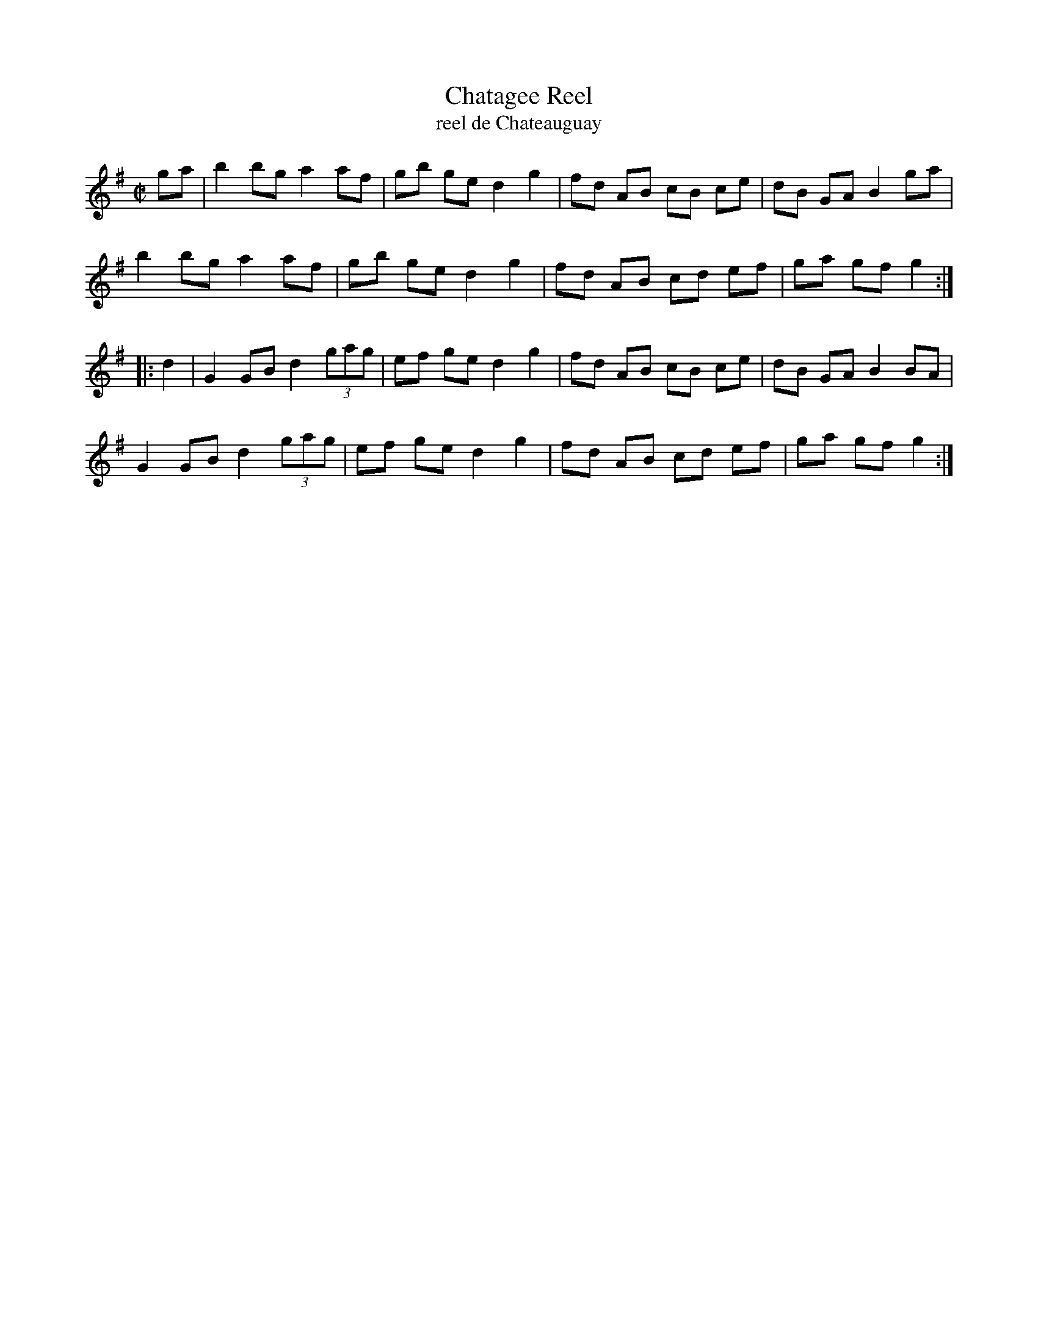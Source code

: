 X: 151
T: Chatagee Reel
T: reel de Chateauguay
B: NEFR #151
F: http://www.ibiblio.org/fiddlers/CHA_CHENY.htm
M: C|
L: 1/8
R: Reel
K: G
ga |\
b2 bg a2 af | gb ge d2 g2 | fd AB cB ce | dB GA B2 ga |
b2 bg a2 af | gb ge d2 g2 | fd AB cd ef | ga gf g2 :|
|: d2 |\
G2 GB d2 (3gag | ef ge d2 g2 | fd AB cB ce | dB GA B2 BA |
G2 GB d2 (3gag | ef ge d2 g2 | fd AB cd ef | ga gf g2 :|
